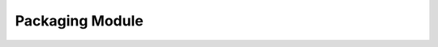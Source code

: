 Packaging Module
================

.. doxygenclass:: xlnt::app_properties
    :members:

.. doxygenclass:: xlnt::default_type
    :members:

.. doxygenclass:: xlnt::document_properties
    :members:

.. doxygenclass:: xlnt::manifest
    :members:

.. doxygenclass:: xlnt::override_type
    :members:

.. doxygenclass:: xlnt::relationship
    :members:

.. doxygenstruct:: xlnt::zip_info
    :members:

.. doxygenclass:: xlnt::zip_file
    :members:
